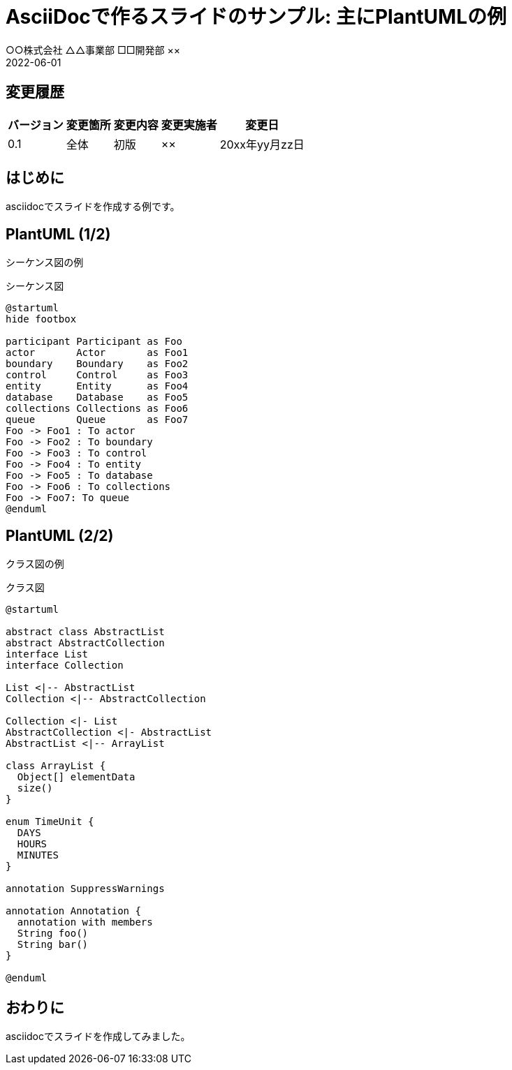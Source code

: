 :lang: ja
:doctype: book
:imagesdir: .images
:icons: font
:example-caption: 例
:table-caption: 表
:figure-caption: 図
:docname: = AsciiDocで作るスライドのサンプル: 主にPlantUMLの例
:author: ○○株式会社 △△事業部 □□開発部 ××
:revdate: 2022-06-01
:data-uri:
:chapter-signifier:
// :revnumber: 0.1
// :version-label: Ver.
:pdf-theme: slide-wide-dark

= AsciiDocで作るスライドのサンプル: 主にPlantUMLの例

== 変更履歴

[width="100%",options="header,autowidth"]
|===
|バージョン|変更箇所|変更内容|変更実施者|変更日

|0.1
|全体
|初版
|××
|20xx年yy月zz日
|===

== はじめに

asciidocでスライドを作成する例です。

== PlantUML (1/2)

シーケンス図の例

====
.シーケンス図
[plantuml,format="svg",align="center",pdfwidth="55%"]
----
@startuml
hide footbox

participant Participant as Foo
actor       Actor       as Foo1
boundary    Boundary    as Foo2
control     Control     as Foo3
entity      Entity      as Foo4
database    Database    as Foo5
collections Collections as Foo6
queue       Queue       as Foo7
Foo -> Foo1 : To actor
Foo -> Foo2 : To boundary
Foo -> Foo3 : To control
Foo -> Foo4 : To entity
Foo -> Foo5 : To database
Foo -> Foo6 : To collections
Foo -> Foo7: To queue
@enduml
----
====

== PlantUML (2/2)

クラス図の例

====
.クラス図
[plantuml,format="svg",align="center",pdfwidth="55%"]
----
@startuml

abstract class AbstractList
abstract AbstractCollection
interface List
interface Collection

List <|-- AbstractList
Collection <|-- AbstractCollection

Collection <|- List
AbstractCollection <|- AbstractList
AbstractList <|-- ArrayList

class ArrayList {
  Object[] elementData
  size()
}

enum TimeUnit {
  DAYS
  HOURS
  MINUTES
}

annotation SuppressWarnings

annotation Annotation {
  annotation with members
  String foo()
  String bar()
}

@enduml
----
====

== おわりに

asciidocでスライドを作成してみました。

